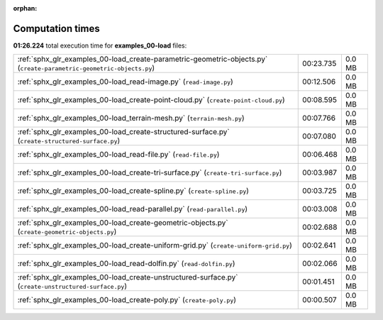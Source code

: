 
:orphan:

.. _sphx_glr_examples_00-load_sg_execution_times:

Computation times
=================
**01:26.224** total execution time for **examples_00-load** files:

+----------------------------------------------------------------------------------------------------------------------+-----------+--------+
| :ref:`sphx_glr_examples_00-load_create-parametric-geometric-objects.py` (``create-parametric-geometric-objects.py``) | 00:23.735 | 0.0 MB |
+----------------------------------------------------------------------------------------------------------------------+-----------+--------+
| :ref:`sphx_glr_examples_00-load_read-image.py` (``read-image.py``)                                                   | 00:12.506 | 0.0 MB |
+----------------------------------------------------------------------------------------------------------------------+-----------+--------+
| :ref:`sphx_glr_examples_00-load_create-point-cloud.py` (``create-point-cloud.py``)                                   | 00:08.595 | 0.0 MB |
+----------------------------------------------------------------------------------------------------------------------+-----------+--------+
| :ref:`sphx_glr_examples_00-load_terrain-mesh.py` (``terrain-mesh.py``)                                               | 00:07.766 | 0.0 MB |
+----------------------------------------------------------------------------------------------------------------------+-----------+--------+
| :ref:`sphx_glr_examples_00-load_create-structured-surface.py` (``create-structured-surface.py``)                     | 00:07.080 | 0.0 MB |
+----------------------------------------------------------------------------------------------------------------------+-----------+--------+
| :ref:`sphx_glr_examples_00-load_read-file.py` (``read-file.py``)                                                     | 00:06.468 | 0.0 MB |
+----------------------------------------------------------------------------------------------------------------------+-----------+--------+
| :ref:`sphx_glr_examples_00-load_create-tri-surface.py` (``create-tri-surface.py``)                                   | 00:03.987 | 0.0 MB |
+----------------------------------------------------------------------------------------------------------------------+-----------+--------+
| :ref:`sphx_glr_examples_00-load_create-spline.py` (``create-spline.py``)                                             | 00:03.725 | 0.0 MB |
+----------------------------------------------------------------------------------------------------------------------+-----------+--------+
| :ref:`sphx_glr_examples_00-load_read-parallel.py` (``read-parallel.py``)                                             | 00:03.008 | 0.0 MB |
+----------------------------------------------------------------------------------------------------------------------+-----------+--------+
| :ref:`sphx_glr_examples_00-load_create-geometric-objects.py` (``create-geometric-objects.py``)                       | 00:02.688 | 0.0 MB |
+----------------------------------------------------------------------------------------------------------------------+-----------+--------+
| :ref:`sphx_glr_examples_00-load_create-uniform-grid.py` (``create-uniform-grid.py``)                                 | 00:02.641 | 0.0 MB |
+----------------------------------------------------------------------------------------------------------------------+-----------+--------+
| :ref:`sphx_glr_examples_00-load_read-dolfin.py` (``read-dolfin.py``)                                                 | 00:02.066 | 0.0 MB |
+----------------------------------------------------------------------------------------------------------------------+-----------+--------+
| :ref:`sphx_glr_examples_00-load_create-unstructured-surface.py` (``create-unstructured-surface.py``)                 | 00:01.451 | 0.0 MB |
+----------------------------------------------------------------------------------------------------------------------+-----------+--------+
| :ref:`sphx_glr_examples_00-load_create-poly.py` (``create-poly.py``)                                                 | 00:00.507 | 0.0 MB |
+----------------------------------------------------------------------------------------------------------------------+-----------+--------+
